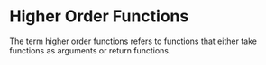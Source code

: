 * Higher Order Functions 
:PROPERTIES:
:header-args: :session R-session :results output value table :colnames yes
:END:

The term higher order functions refers to functions that either take functions as arguments or return functions. 
